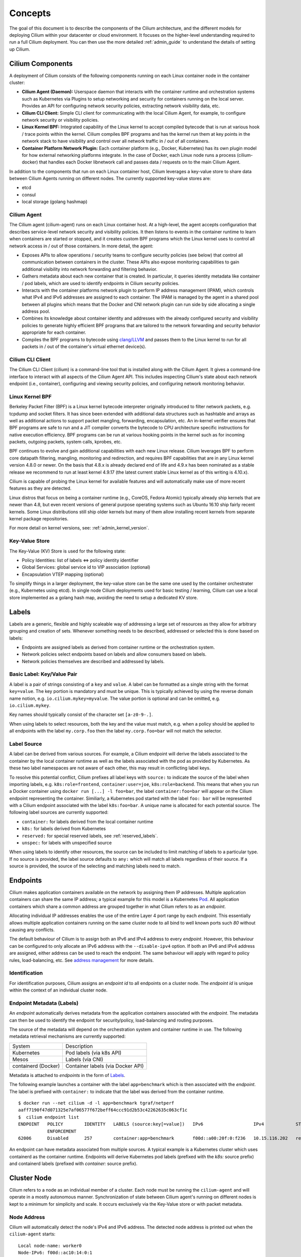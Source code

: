 .. _arch_guide:

########
Concepts
########

The goal of this document is to describe the components of the Cilium
architecture, and the different models for deploying Cilium within your
datacenter or cloud environment.  It focuses on the higher-level understanding
required to run a full Cilium deployment.  You can then use the more detailed
:ref:`admin_guide` to understand the details of setting up Cilium.

*****************
Cilium Components
*****************

.. image:: images/cilium-arch.png
    :width: 600px
    :align: center
    :height: 300px

A deployment of Cilium consists of the following components running on each
Linux container node in the container cluster:

* **Cilium Agent (Daemon):** Userspace daemon that interacts with the container runtime
  and orchestration systems such as Kubernetes via Plugins to setup networking
  and security for containers running on the local server.  Provides an API for
  configuring network security policies, extracting network visibility data,
  etc.

* **Cilium CLI Client:** Simple CLI client for communicating with the local
  Cilium Agent, for example, to configure network security or visibility
  policies.

* **Linux Kernel BPF:** Integrated capability of the Linux kernel to accept
  compiled bytecode that is run at various hook / trace points within the kernel.
  Cilium compiles BPF programs and has the kernel run them at key points in the
  network stack to have visibility and control over all network traffic in /
  out of all containers.

* **Container Platform Network Plugin:**  Each container platform (e.g.,
  Docker, Kubernetes) has its own plugin model for how external networking
  platforms integrate.  In the case of Docker, each Linux node runs a process
  (cilium-docker) that handles each Docker libnetwork call and passes data /
  requests on to the main Cilium Agent.


In addition to the components that run on each Linux container host, Cilium
leverages a key-value store to share data between Cilium Agents running on
different nodes. The currently supported key-value stores are:

* etcd
* consul
* local storage (golang hashmap)


Cilium Agent
============

The Cilium agent (cilium-agent) runs on each Linux container host.  At a
high-level, the agent accepts configuration that describes service-level
network security and visibility policies.   It then listens to events in the
container runtime to learn when containers are started or stopped, and it
creates custom BPF programs which the Linux kernel uses to control all network
access in / out of those containers.  In more detail, the agent:

* Exposes APIs to allow operations / security teams to configure security
  policies (see below) that control all communication between containers in the
  cluster.  These APIs also expose monitoring capabilities to gain additional
  visibility into network forwarding and filtering behavior.

* Gathers metadata about each new container that is created.  In particular, it
  queries identity metadata like container / pod labels, which are used to
  identify endpoints in Cilium security policies.

* Interacts with the container platforms network plugin to perform IP address
  management (IPAM), which controls what IPv4 and IPv6 addresses are assigned
  to each container. The IPAM is managed by the agent in a shared pool between
  all plugins which means that the Docker and CNI network plugin can run side
  by side allocating a single address pool.

* Combines its knowledge about container identity and addresses with the
  already configured security and visibility policies to generate highly
  efficient BPF programs that are tailored to the network forwarding and
  security behavior appropriate for each container.

* Compiles the BPF programs to bytecode using `clang/LLVM
  <https://clang.llvm.org/>`_ and passes them to the Linux kernel to run for
  all packets in / out of the container's virtual ethernet device(s).


Cilium CLI Client
=================

The Cilium CLI Client (cilium) is a command-line tool that is installed along
with the Cilium Agent.  It gives a command-line interface to interact with all
aspects of the Cilium Agent API.   This includes inspecting Cilium's state
about each network endpoint (i.e., container), configuring and viewing security
policies, and configuring network monitoring behavior.

Linux Kernel BPF
================

Berkeley Packet Filter (BPF) is a Linux kernel bytecode interpreter originally
introduced to filter network packets, e.g. tcpdump and socket filters. It has
since been extended with additional data structures such as hashtable and
arrays as well as additional actions to support packet mangling, forwarding,
encapsulation, etc. An in-kernel verifier ensures that BPF programs are safe to
run and a JIT compiler converts the bytecode to CPU architecture specific
instructions for native execution efficiency. BPF programs can be run at
various hooking points in the kernel such as for incoming packets, outgoing
packets, system calls, kprobes, etc.

BPF continues to evolve and gain additional capabilities with each new Linux
release.  Cilium leverages BPF to perform core datapath filtering, mangling,
monitoring and redirection, and requires BPF capabilities that are in any Linux
kernel version 4.8.0 or newer. On the basis that 4.8.x is already declared end
of life and 4.9.x has been nominated as a stable release we recommend to run at
least kernel 4.9.17 (the latest current stable Linux kernel as of this writing
is 4.10.x).

Cilium is capable of probing the Linux kernel for available features and will
automatically make use of more recent features as they are detected.

Linux distros that focus on being a container runtime (e.g., CoreOS, Fedora
Atomic) typically already ship kernels that are newer than 4.8, but even recent
versions of general purpose operating systems such as Ubuntu 16.10 ship fairly
recent kernels. Some Linux distributions still ship older kernels but many of
them allow installing recent kernels from separate kernel package repositories.

For more detail on kernel versions, see: :ref:`admin_kernel_version`.

Key-Value Store
===============

The Key-Value (KV) Store is used for the following state:

* Policy Identities: list of labels <=> policy identity identifier

* Global Services: global service id to VIP association (optional)

* Encapsulation VTEP mapping (optional)

To simplify things in a larger deployment, the key-value store can be the same
one used by the container orchestrater (e.g., Kubernetes using etcd).  In
single node Cilium deployments used for basic testing / learning, Cilium can
use a local store implemented as a golang hash map, avoiding the need to setup
a dedicated KV store.

******
Labels
******

Labels are a generic, flexible and highly scaleable way of addressing a large
set of resources as they allow for arbitrary grouping and creation of sets.
Whenever something needs to be described, addressed or selected this is done
based on labels:

- Endpoints are assigned labels as derived from container runtime or the
  orchestration system.
- Network policies select endpoints based on labels and allow consumers based
  on labels.
- Network policies themselves are described and addressed by labels.

Basic Label: Key/Value Pair
===========================

A label is a pair of strings consisting of a ``key`` and ``value``. A label can
be formatted as a single string with the format ``key=value``. The key portion
is mandatory and must be unique. This is typically achieved by using the
reverse domain name notion, e.g. ``io.cilium.mykey=myvalue``. The value portion
is optional and can be omitted, e.g. ``io.cilium.mykey``.

Key names should typically consist of the character set ``[a-z0-9-.]``.

When using labels to select resources, both the key and the value must match,
e.g. when a policy should be applied to all endpoints with the label
``my.corp.foo`` then the label ``my.corp.foo=bar`` will not match the
selector.

Label Source
============

A label can be derived from various sources. For example, a Cilium endpoint
will derive the labels associated to the container by the local container
runtime as well as the labels associated with the pod as provided by
Kubernetes. As these two label namespaces are not aware of each other, this may
result in conflicting label keys.

To resolve this potential conflict, Cilium prefixes all label keys with
``source:`` to indicate the source of the label when importing labels, e.g.
``k8s:role=frontend``, ``container:user=joe``, ``k8s:role=backend``. This means
that when you run a Docker container using ``docker run [...] -l foo=bar``, the
label ``container:foo=bar`` will appear on the Cilium endpoint representing the
container. Similiarly, a Kubernetes pod started with the label ``foo: bar``
will be represented with a Cilium endpoint associated with the label
``k8s:foo=bar``. A unique name is allocated for each potential source. The
following label sources are currently supported:

- ``container:`` for labels derived from the local container runtime
- ``k8s:`` for labels derived from Kubernetes
- ``reserved:`` for special reserved labels, see :ref:`reserved_labels`.
- ``unspec:`` for labels with unspecified source

When using labels to identify other resources, the source can be included to
limit matching of labels to a particular type. If no source is provided, the
label source defaults to ``any:`` which will match all labels regardless of
their source. If a source is provided, the source of the selecting and matching
labels need to match.

*********
Endpoints
*********

Cilium makes application containers available on the network by assigning them
IP addresses. Multiple application containers can share the same IP address; a
typical example for this model is a Kubernetes Pod_. All application containers
which share a common address are grouped together in what Cilium refers to as
an *endpoint*.

Allocating individual IP addresses enables the use of the entire Layer 4 port
range by each *endpoint*. This essentially allows multiple application
containers running on the same cluster node to all bind to well known ports such
`80` without causing any conflicts.

The default behaviour of Cilium is to assign both an IPv6 and IPv4 address to
every *endpoint*. However, this behaviour can be configured to only allocate an
IPv6 address with the ``--disable-ipv4`` option. If both an IPv6 and IPv4
address are assigned, either address can be used to reach the endpoint. The
same behaviour will apply with regard to policy rules, load-balancing, etc. See
`address management`_ for more details.

Identification
==============

For identification purposes, Cilium assigns an *endpoint id* to all endpoints on
a cluster node. The *endpoint id* is unique within the context of an individual
cluster node.

Endpoint Metadata (Labels)
==========================

An *endpoint* automatically derives metadata from the application containers
associated with the *endpoint*. The metadata can then be used to identify the
endpoint for security/policy, load-balancing and routing purposes.

The source of the metadata will depend on the orchestration system and
container runtime in use. The following metadata retrieval mechanisms are
currently supported:

+---------------------+---------------------------------------------------+
| System              | Description                                       |
+---------------------+---------------------------------------------------+
| Kubernetes          | Pod labels (via k8s API)                          |
+---------------------+---------------------------------------------------+
| Mesos               | Labels (via CNI)                                  |
+---------------------+---------------------------------------------------+
| containerd (Docker) | Container labels (via Docker API)                 |
+---------------------+---------------------------------------------------+

Metadata is attached to *endpoints* in the form of Labels_.

The following example launches a container with the label ``app=benchmark``
which is then associated with the *endpoint*. The label is prefixed with
``container:`` to indicate that the label was derived from the container
runtime.

::

    $ docker run --net cilium -d -l app=benchmark tgraf/netperf
    aaff7190f47d071325e7af06577f672beff64ccc91d2b53c42262635c063cf1c
    $  cilium endpoint list
    ENDPOINT   POLICY        IDENTITY   LABELS (source:key[=value])   IPv6                   IPv4            STATUS
               ENFORCEMENT
    62006      Disabled      257        container:app=benchmark       f00d::a00:20f:0:f236   10.15.116.202   ready


An endpoint can have metadata associated from multiple sources. A typical
example is a Kubernetes cluster which uses containerd as the container runtime.
Endpoints will derive Kubernetes pod labels (prefixed with the `k8s:` source
prefix) and containerd labels (prefixed with `container:` source prefix).

************
Cluster Node
************

Cilium refers to a node as an individual member of a cluster. Each node must be
running the ``cilium-agent`` and will operate in a mostly autonomous manner.
Synchronization of state between Cilium agent's running on different nodes is
kept to a minimum for simplicity and scale. It occurs exclusively via the
Key-Value store or with packet metadata.

Node Address
============

Cilium will automatically detect the node's IPv4 and IPv6 address. The detected
node address is printed out when the ``cilium-agent`` starts:

::

    Local node-name: worker0
    Node-IPv6: f00d::ac10:14:0:1
    External-Node IPv4: 172.16.0.20
    Internal-Node IPv4: 10.200.28.238

******************
Address Management
******************

The address management is designed with simplicity and resilience in mind. This
is achieved by delegating the address allocation for *endpoints* to each
individual node in the cluster. Each cluster node is assigned a *node address
allocation prefix* out of an overarching *cluster address prefix* and will
allocate IPs for *endpoints* independently.

This simplifies address handling and allows one to make a fundamental
assumption:

* No state needs to be synchronized between cluster nodes to allocate IP
  addresses and to determine whether an IP address belongs to an *endpoint* of
  the cluster and whether that *endpoint* resides on the local cluster node.

.. note:: If you are using Kubernetes, the allocation of the node address prefix
          can be simply delegated to Kubernetes by specifying
          ``--allocate-node-cidrs`` flag to ``kube-controller-manager``. Cilium
          will automatically use the IPv4 node CIDR allocated by Kubernetes.

The following values are used by default if the cluster prefix is left
unspecified. These are meant for testing and need to be adjusted according to
the needs of your environment.

+-------+----------------+--------------------------------------------------+
| Type  | Cluster        | Node Prefix                                      |
+-------+----------------+--------------------------------------------------+
| IPv4  | ``10.0.0.0/8`` | ``10.X.0.0/16`` where ``X`` is derived using the |
|       |                | last 8 bits of the first IPv4 address in the list|
|       |                | of global scope addresses on the cluster node.   |
+-------+----------------+--------------------------------------------------+
| IPv6  | ``f00d::/48``  | ``f00d:0:0:0:<ipv4-address>::/96`` where the     |
|       |                | IPv4 address is the first address in the list of |
|       |                | global scope addresses on the cluster node.      |
|       |                |                                                  |
|       |                | Note: Only 16 bits out of the ``/96`` node       |
|       |                | prefix are currently used when allocating        |
|       |                | container addresses. This allows to use the      |
|       |                | remaining 16 bits to store arbitrary connection  |
|       |                | state when sending packets between nodes. A      |
|       |                | typical use case for the state is direct server  |
|       |                | return.                                          |
+-------+----------------+--------------------------------------------------+

The size of the IPv4 cluster prefix can be changed with the
``--ipv4-cluster-cidr-mask-size`` option. The size of the IPv6 cluster prefix
is currently fixed sized at ``/48``. The node allocation prefixes can be
specified manually with the option ``--ipv4-range`` respectively
``--ipv6-range``.

.. _arch_ip_connectivity:

*********************
Multi Host Networking
*********************

Cilium is in full control over both ends of the connection for connections
inside the cluster. It can thus transmit state and security context information
between two container hosts by embedding the information in encapsulation
headers or even unused bits of the IPv6 packet header. This allows Cilium to
transmit the security context of where the packet originates, which allows
tracing back which container labels are assigned to the origin container.

.. note::

   As the packet headers contain security sensitive information, it is higly
   recommended to either encrypt all traffic or run Cilium in a trusted network
   environment.

Cilium keeps the networking concept as simple as possible. There are two
networking models to choose from.

- :ref:`arch_overlay`
- :ref:`arch_direct_routing`

Regardless of the option chosen, the container itself has no awareness of the
underlying network it runs on; it only contains a default route which points to
the IP address of the cluster node. Given the removal of the routing cache in
the Linux kernel, this reduces the amount of state to keep in the per
connection flow cache (TCP metrics), which allows to terminate millions of
connections in each container.

.. _arch_overlay:

Overlay Network Mode
====================

When no configuration is provided, Cilium automatically runs in this mode.

In this mode, all cluster nodes form a mesh of tunnels using the UDP based
encapsulation protocols VXLAN_ or Geneve_. All container-to-container network
traffic is routed through these tunnels. This mode has several major
advantages:

- **Simplicity:** The network which connects the cluster nodes does not need to
  be made aware of the *cluster prefix*. Cluster nodes can spawn multiple
  routing or link-layer domains. The topology of the underlying network is
  irrelevant as long as cluster nodes can reach each other using IP/UDP.

- **Auto-configuration:** When running together with an orchestration system
  such as Kubernetes, the list of all nodes in the cluster including their
  associated allocation prefix node is made available to each agent
  automatically. This means that if Kubernetes is being run with the
  `--allocate-node-cidrs` option, Cilium can form an overlay network
  automatically without any configuration by the user. New nodes joining the
  cluster will automatically be incorporated into the mesh.

- **Identity transfer:** Encapsulation protocols allow for the carrying of
  arbitrary metadata along of with the network packet. Cilium makes use of this
  ability to transfer metadata such as the source security identity and
  load balancing state to perform direct-server-return.

.. _arch_direct_routing:

Direct / Native Routing Mode
============================

.. note:: This is an advanced networking mode which requires the underlying
          network to be made aware of container IPs. You can enable this mode
          by running Cilium with the option ``--tunnel disabled``.

In direct routing mode, Cilium will hand all packets which are not addressed
for another local endpoint to the routing subsystem of the Linux kernel. This
means that the packet will be routed as if a local process would have emitted
the packet. As a result, the network connecting the cluster nodes must be aware
that each of the node IP prefixes are reachable by using the node's primary IP
address as an L3 next hop address. 

Cilium automatically enables IP forwarding in Linux when direct mode is
configured, but it is up to the container cluster administrator to ensure that
each routing element in the underlying network has a route that describes each
node IP as the IP next hop for the corresponding node prefix.

This is typically achieved using two methods:

- Operation of a routing protocol such as OSPF or BPG via routing daemon such
  as Zebra, bird, bpgd. The routing protocols will announce the *node allocation
  prefix* via the node's IP to all other nodes.

- Use of the cloud provider's routing functionality. Refer to the documentation
  of your cloud provider for additional details  (e.g,. `AWS VPC Route Tables`_
  or `GCE Routes`_). These APIs can be used to associate each node prefix with
  the appropriate next hop IP each time a container node is added to the
  cluster.  If you are running Kubernetes with the `--cloud-provider` in
  combination with the `--allocate-node-cidrs` option then this is configured
  automatically for IPv4 prefixes.

.. note:: Use of direct routing mode currently only offers identity based
          security policy enforcement for IPv6 where the security identity is
          stored in the flowlabel. IPv4 is currently not supported and thus
          security must be enforced using CIDR policy rules.


.. _AWS VPC Route Tables: http://docs.aws.amazon.com/AmazonVPC/latest/UserGuide/VPC_Route_Tables.html
.. _GCE Routes: https://cloud.google.com/compute/docs/reference/latest/routes

There are two possible approaches to performing network forwarding for
container-to-container traffic:

Container Communication with External Hosts
===========================================

Container communication with the outside world has two primary modes:

 * Containers exposing API services for consumption by hosts outside of the
   container cluster.

 * Containers making outgoing connections.  Examples include connecting to
   3rd-party API services like Twillio or Stripe as well as accessing private
   APIs that are hosted elsewhere in your enterprise datacenter or cloud
   deployment.

In the :ref:`arch_direct_routing` mode described before, if container IP
addresses are routable outside of the container cluster, communication with
external hosts requires little more than enabling L3 forwarding on each of the
Linux nodes.

.. _concepts_external_access:

External Network Connectivity
=============================

If the destination of a packet lies outside of the cluster, Cilium will
delegate routing to the routing subsystem of the cluster node to use the
default route which is installed on the node of the cluster.

As the IP addresses used for the **cluster prefix** are typically allocated
from RFC1918 private address blocks and are not publicly routable. Cilium will
automatically masquerade the source IP address of all traffic that is leaving
the cluster. This behaviour can be disabled by running ``cililum-agent`` with
the option ``--masquerade=false``.

Public Endpoint Exposure
========================

In direct routing mode, *endpoint* IPs can be publicly routable IPs and no
additional action needs to be taken.

In overlay mode, *endpoints* that are accepting inbound connections from
cluster external clients likely want to be exposed via some kind of
load-balancing layer. Such a load-balancer will have a public external address
that is not part of the Cilium network.  This can be achieved by having a
load-balancer container that both has a public IP on an externally reachable
network and a private IP on a Cilium network.  However, many container
orchestration frameworks, like Kubernetes, have built in abstractions to handle
this "ingress" load-balancing capability, which achieve the same effect that
Cilium handles forwarding and security only for ''internal'' traffic between
different services.

********
Security
********

Cilium provides security on multiple levels. Each can be used individually or
combined together.

* :ref:`arch_id_security`: Connectivity policies between endpoints (Layer 3),
  e.g. any endpoint with label `role=frontend` can connect to any endpoint with
  label `role=backend`.
* Restriction of accessible ports (Layer 4) for both incoming and outgoing
  connections, e.g. endpoint with label `role=frontend` can only make outgoing
  connections on port 443 (https) and endpoint `role=backend` can only accept
  connections on port 443 (https).
* Fine grained access control on application protocol level to secure HTTP and
  remote procedure call (RPC) protocols, e.g the endpoint with label
  `role=frontend` can only perform the REST API call `GET /userdata/[0-9]+`,
  all other API interactions with `role=backend` are restricted.

Currently on the roadmap, to be added soon:

* Authentication: Any endpoint which wants to initiate a connection to an
  endpoint with the label `role=backend` must have a particular security
  certificate to authenticate itself before being able to initiate any
  connections. See `GH issue 502
  <https://github.com/cilium/cilium/issues/502>`_ for additional details.
* Encryption: Communication between any endpoint with the label `role=frontend`
  to any endpoint with the label `role=backend` is automatically encrypted with
  a key that is automatically rotated. See `GH issue 504
  <https://github.com/cilium/cilium/issues/504>`_ to track progress on this
  feature.

.. _arch_id_security:
  
Identity based Connectivity Access Control
==========================================

Container management systems such as Kubernetes deploy a networking model which
assigns an individual IP address to each pod (group of containers). This
ensures simplicity in architecture, avoids unnecessary network address
translation (NAT) and provides each individual container with a full range of
port numbers to use. The logical consequence of this model is that depending on
the size of the cluster and total number of pods, the networking layer has to
manage a large number of IP addresses.

Traditionally security enforcement architectures have been based on IP address
filters.  Let's walk through a simple example: If all pods with the label
`role=frontend` should be allowed to initiate connections to all pods with the
label `role=backend` then each cluster node which runs at least one pod with
the label `role=backend` must have a corresponding filter installed which
allows all IP addresses of all `role=frontend` pods to initiate a connection to
the IP addresses of all local `role=backend` pods. All other connection
requests should be denied. This could look like this: If the destination
address is *10.1.1.2* then allow the connection only if the source address is
one of the following *[10.1.2.2,10.1.2.3,20.4.9.1]*.

Every time a new pod with the label `role=frontend` or `role=backend` is either
started or stopped, the rules on every cluster node which run any such pods
must be updated by either adding or removing the corresponding IP address from
the list of allowed IP addresses. In large distributed applications, this could
imply updating thousands of cluster nodes multiple times per second depending
on the churn rate of deployed pods. Worse, the starting of new `role=frontend`
pods must be delayed until all servers running `role=backend` pods have been
updated with the new security rules as otherwise connection attempts from the
new pod could be mistakenly dropped. This makes it difficult to scale
efficiently. 

In order to avoid these complications which can limit scalability and
flexibility, Cilium entirely separates security from network addressing.
Instead, security is based on the identity of a pod, which is derived through
labels.  This identity can be shared between pods. This means that when the
first `role=frontend` pod is started, Cilium assigns an identity to that pod
which is then allowed to initiate connections to the identity of the
`role=backend` pod. The subsequent start of additional `role=frontend` pods
only requires to resolve this identity via a key-value store, no action has to
be performed on any of the cluster nodes hosting `role=backend` pods. The
starting of a new pod must only be delayed until the identity of the pod has
been resolved which is a much simpler operation than updating the security
rules on all other cluster nodes.

.. image:: images/identity.png
    :align: center

What is an Endpoint Identity?
-----------------------------

The identity of an endpoint is derived based on the labels associated with the
pod or container. When a pod or container is started, Cilium will create an
endpoint based on the event received by the container runtime to represent the
pod or container on the network. As a next step, Cilium will resolve the
identity of the endpoint created. Whenever the labels of the pod or container
change, the identity is reconfirmed and automatically modified as required.

Not all labels associated with a container or pod are meaningful when deriving
the security identity. Labels may be used to store metadata such as the
timestamp when a container was launched. Cilium requires to know which labels
are meaningful and are subject to being considered when deriving the identity.
For this purpose, the user is required to specify a list of string prefixes of
meaningful labels. The standard behavior is to include all labels which start
with the prefix `id.`, e.g.  `id.service1`, `id.service2`,
`id.groupA.service44`. The list of meaningful label prefixes can be specified
when starting the cilium agent, see :ref:`admin_agent_options`.

.. _reserved_labels:

Special Identities
------------------

All endpoints which are managed by Cilium will be assigned an identity. In
order to allow communication to network endpoints which are not managed by
Cilium, special identities exist to represent those. Special reserved
identities are prefixed with the string `reserved:`.

+---------------------+---------------------------------------------------+
| Identity            | Description                                       |
+---------------------+---------------------------------------------------+
| reserved:host       | The host network namespace on which the pod or    |
|                     | container is running.                             |
+---------------------+---------------------------------------------------+
| reserved:world      | Any network endpoint outside of the cluster       |
+---------------------+---------------------------------------------------+

TODO: Document `cidr:` identity once implemented.

Identity Management in the Cluster
----------------------------------

Identities are valid in the entire cluster which means that if several pods or
containers are started on several cluster nodes, all of them will resolve and
share a single identity if they share the identity relevant labels. This
requires coordination between cluster nodes.

.. image:: images/identity_store.png
    :align: center

The operation to resolve an endpoint identity is performed with the help of the
distributed key-value store which allows to perform atomic operations in the
form *generate a new unique identifier if the following value has not been seen
before*. This allows each cluster node to create the identity relevant subset
of labels and then query the key-value store to derive the identity. Depending
on whether the set of labels has been queried before, either a new identity
will be created, or the identity of the initial query will be returned.

Policy Enforcement
==================

All security policies are described assuming stateful policy enforcement for
session based protocols. This means that the intent of the policy is to
describe allowed direction of connection establishment. If the policy allows `A
=> B` then reply packets from `B` to `A` are automatically allowed as well.
However, `B` is not automatically allowed to initiate connections to `A`. If
that outcome is desired, then both directions must be explicitly allowed.

Security policies are primarily enforced at *ingress* which means that each
cluster node verifies all incoming packets and determines whether the packet is
allowed to be transmitted to the intended endpoint. Policy enforcement also
occurs at *egress* if required by the specific policy, e.g. a Layer 7 policy
restricting outgoing API calls.

Layer 3 policies are currently not enforced at *egress* to avoid the complexity
of resolving the destination endpoint identity before sending out the packet.
Instead, the identity of the source endpoint is embedded into the packet.

In order to enforce identity based security in a multi host cluster, the
identity of the transmitting endpoint is embedded into every network packet
that is transmitted in between cluster nodes. The receiving cluster node can
then extract the identity and verify whether a particular identity is allowed
to communicate with any of the local endpoints.

Default Security Policy
-----------------------

If no policy is loaded, the default behaviour is to allow all communication
unless policy enforcement has been explicitly enabled. As soon as the first
policy rule is loaded, policy enforcement is enabled automatically and any
communication must then be white listed or the relevant packets will be
dropped.

Similarly, if an endpoint is not subject to an *L4* policy, communication from
and to all ports is permitted. Associating at least one *L4* policy to an
endpoint will block all connectivity to ports unless explicitly allowed.


Orchestration System Specifics
==============================

Kubernetes
----------

Cilium regards each deployed Pod as an endpoint with regards to networking and
security policy enforcement. Labels associated with pods can be used to define
the identity of the endpoint.

When two pods communicate via a service construct, then the labels of the
origin pod apply to determine the identity.

***************
Policy Language
***************

The security policy can be specified in the following formats:

* The Kubernetes *NetworkPolicy* specification which offers to configure a
  subset of the full Cilium security. For fun see `Kubernetes Network Policies
  <https://kubernetes.io/docs/concepts/services-networking/network-policies/>`_
  for details on how to configure Kubernetes network policies. It is possible
  to define base rules using the Kubernetes specification and then
  extend these using additional Cilium specific rules.
* The Cilium policy language as described below. In addition to what the
  Kubernetes NetworkPolicy spec supports, the Cilium language allows to
  implement Layer 7 filtering, deny rules, and hierarchical rules for
  delegation and precedence purposes. Cilium also provides egress enforcement
  for Layer 4 and Layer 7 rules.

The data format used by the Cilium policy language is JSON. Additional formats
may be supported in the future.

Policy consists of a list of rules:

::

	{
		"rules": [{ rule1, rule2, rule3 }]
	}

.. _arch_rules:

Policy Rules
============

Multiple types of policy rules are supported, all types following the simple
template:

* **coverage:** A list of labels which the endpoint must carry.
* **rule:** A type specific rule, the following rule types have been
  implemented:

  * **Allow/Requires:** Connectivity policy, e.g. allow a pod to talk to
    another pod
  * **L4** L4 connectivity policy

**Example:**

The following example describes a rule which applies to all endpoints which
carry the label `backend`. 

::

	[{
		"coverage": ["role=backend"],
		"allow": allowData
	}]

Allow Rules
===========

This is the simplest rule type. The rule defines a list of labels which are
allowed to consume whatever endpoints are covered by the coverage.

If an endpoint transmits to another endpoint and the communication is not
permitted by at least one *allow* rule, all packets of the connection will be
dropped.

.. note:: Packet drops can be introspected by running the ``cilium monitor``
          tool which logs each dropped packet including metadata such as the
          reason (policy denied) and the source and destination identity.

+---------------+----------+---------------------------------------------------+
| Field         | Type     | Description                                       |
+---------------+----------+---------------------------------------------------+
| coverage      | Array of | List of labels that must match in order for this  |
|               | labels   | rule to be applied.                               |
+---------------+----------+---------------------------------------------------+
| allow         | Array of | List of labels which are allowed to initiate a    |
|               | allows   | connection to any endpoint covered by coverage.   |
+---------------+----------+---------------------------------------------------+

allow:

+---------------+----------+---------------------------------------------------+
| Field         | Type     | Description                                       |
+---------------+----------+---------------------------------------------------+
| action        | string   | { "accept", "always-accept", "deny" }             |
+---------------+----------+---------------------------------------------------+
| label         | label    | Allowed or denied label                           |
+---------------+----------+---------------------------------------------------+

A short form is available as alternative to the above verbose JSON syntax:

+---------------+----------+---------------------------------------------------+
| Field         | Type     | Description                                       |
+---------------+----------+---------------------------------------------------+
| coverage      | Array of | List of labels that must match in order for this  |
|               | strings  | rule to be applied.                               |
+---------------+----------+---------------------------------------------------+
| allow         | Array of | List of labels which are allowed to initiate a    |
|               | strings  | connection to any endpoint covered by coverage.   |
|               |          | The action is "accept" unless the label has the   |
|               |          | prefix `!` in which case the action is "deny".    |
+---------------+----------+---------------------------------------------------+

**Example:**

The following simple example using the form allows pods with the label
`role=frontend` to consume pods with the label `role=backend`:

::

	[{
		"coverage": ["role=backend"],
		"allow": ["role=frontend"]
	}]

The following example using the short form allows all pods with the label
`role=frontend` to consume pods with the label `role=backend` unless the
frontend pod carries the label `user=joe`:

::

	[{
		"coverage": ["role=backend"],
		"allow": ["role=frontend", "!user=joe"]
	}]

The special *always-accept* action is useful in combination with hierarchical
policy trees.  It allows to define *allow* rules which cannot be overruled by
child policy nodes. See :ref:`arch_tree_rules` for additional information on
policy tree and their precedence model.

The following example shows a child node `role`, which contains a rule that
disallows access from `role=frontend` to `role=backend`. However, the parent
node `root` allows access by using *always-accept*.

::

	{
		"name": "root",
		"rules": [{
                        "coverage": ["role=backend"],
                        "allow": [{
                                "action": "always-accept",
                                "label": { "key": "role=frontend" }
                        }]
                }],
                "children": {
                        "role": {
                                "rules": [{
                                        "coverage": ["role=backend"],
                                        "allow": ["!role=frontend"]
                                }]
                        }
                }
	}

Requires Rules
==============

*Requires* rules define a list of additional labels that must
be present in the sending endpoint for an allow rule to take effect. A
*requires* rule itself does not grant permissions for consumption; It merely
imposes additional constraints. At least one *allow* rule is always required.

+---------------+----------+---------------------------------------------------+
| Field         | Type     | Description                                       |
+---------------+----------+---------------------------------------------------+
| coverage      | Array of | List of labels that must match in order for this  |
|               | labels   | rule to be applied.                               |
+---------------+----------+---------------------------------------------------+
| requires      | Array of | List of labels that must be present in any        |
|               | labels   | transmitting endpoint desiring to connect to any  |
|               |          | endpoint covered by coverage.                     |
+---------------+----------+---------------------------------------------------+

If an endpoint transmits to another endpoint and the communication is not
permitted because at least one of the required labels is not present, then the
applied behaviour would be the same as if it lacks an *allow* rule.

::

	[{
		"coverage": ["role=backend"],
		"allow": ["role=frontend"]
	},
	{
		"coverage": ["env=qa"],
		"requires": ["env=qa"]
	},
	{
		"coverage": ["env=prod"],
		"requires": ["env=prod"]
	}]

The example above extends the existing *allow* rule with two additional
*requires* rules. The first rule says that if an endpoint carries the label
`env=qa` then the consuming endpoint also needs to carry the label `env=qa`.
The second rule does the same for the label `env=prod`. The *requires* rules
allows for simple segmentation of existing rules into multiple environments
or groups.

Layer 4 Rules
=============

The *L4* rule allows to impose Layer 4 restrictions on endpoints. It can be
applied to either incoming or outgoing connections. An *L4* by itself does not
allow communication, it must be combined with an *allow* rule to establish
basic connectivity.

+---------------+-----------+--------------------------------------------------+
| Field         | Type      | Description                                      |
+---------------+-----------+--------------------------------------------------+
| coverage      | Array of  | List of labels that must match in order for this |
|               | labels    | rule to be applied.                              |
+---------------+-----------+--------------------------------------------------+
| in-ports      | Array of  | Layer 4 policy for any incoming connection to an |
|               | l4-policy | endpoint covered by coverage.                    |
+---------------+-----------+--------------------------------------------------+
| out-ports     | Array of  | Layer 4 policy for any outgoing connection from  |
|               | l4-policy | an endpoint covered by coverage.                 |
+---------------+-----------+--------------------------------------------------+

**l4-policy:**

+---------------+-----------+--------------------------------------------------+
| Field         | Type      | Description                                      |
+---------------+-----------+--------------------------------------------------+
| port          | integer   | Allowed destination port                         |
+---------------+-----------+--------------------------------------------------+
| protocol      | string    | Allowed protocol {"tcp", "udp"} (optional)       |
+---------------+-----------+--------------------------------------------------+
| l7-parser     | string    | Name of Layer 7 parser. If set, causes traffic to|
|               |           | be inspected based on *rules*. (optional)        |
+---------------+-----------+--------------------------------------------------+
| l7-rules      | Array of  | Array of rules passed into Layer 7 parser        |
|               | string    | (optional). See :ref:`arch_l7_rules`             |
+---------------+-----------+--------------------------------------------------+

The following example shows how to restrict Layer 4 communication of any
endpoint carrying the label `role=frontend` and restrict incoming connections
to TCP on port 80 or port 443. Outgoing connections must also be TCP and are
restricted to port 8080.

::

	[{
		"coverage": ["role=frontend"],
		"l4": [{
			"in-ports": [
                                { "port": 80, "protocol": "tcp" },
                                { "port": 443, "protocol": "tcp" }
                        ],
			"out-ports": [{
                                "port": 8080, "protocol": "tcp"
                        }]
		}]
	}]

.. _arch_l7_rules:

Layer 7 Rules
=============

Layer 7 rules are currently limited to IPv4. Policies can be applied for both
incoming and outgoing requests. The enforcement point is defined by the
location of the rules in either the "in-ports" or "out-ports" field of the
Layer 4 policy rule.

Unlike Layer 3 and Layer 4 policies, violation of Layer 7 rules does not result
in packet drops. Instead, if possible, an access denied message such as an
*HTTP 403 access denied* is sent back to the sending endpoint.

TODO: describe rules

.. _arch_tree_rules:

Policy Repository
=================

Policy rules imported into the Cilium agent are not shared with other compute
nodes and are only enforced within the boundaries of the compute node. In order
to enforce security policies across an entire cluster, one of the following
options can be applied to distribute security policies across all cluster
nodes:

* Use of Kubernetes NetworkPolicy objects to define the policy. NetworkPolicy
  objects are automatically distributed to all worker nodes and the Cilium
  agent will import them automatically. (TODO: Describe option to use
  third-party objects to distribute native Cilium policy).
* Use of a configuration management system such as chef, puppet, ansible,
  cfengine to automatically import a policy into all agents. (TODO: link to
  guide as soon as one exists.)
* Use of a git tree to maintain the policy in combination with a post-merge
  hook which automatically imports the policy. (TODO: Write & link to guide)
* Use of a distributed filesystem shared across all cluster node in combination
  with a filesystem watcher that invokes `cilium import` upon detection of any
  change.

************
Integrations
************

Cilium is deeply integrated with container platforms like Docker or Kubernetes.
This enables Cilium to perform network forwarding and security using a model
that maps directly to notions of identity (e.g., labels) and service
abstractions that are native to the container platform.

In this section, we will provide more detail on how Cilium integrates with
Docker and Kubernetes.

Kubernetes
==========

When deployed with Kubernetes, Cilium provides four core Kubernetes networking
capabilities:

* Direct pod-to-pod network inter-connectivity.
* Service-based load-balancing for pod-to-pod inter-connectivity (i.e., a
  kube-proxy replacement).
* Identity-based security policies for all  (direct and service-based)
  Pod-to-Pod inter-connectivity.
* External-to-Pod service-based load-balancing (referred to as `Ingress` in
  Kubernetes)

The Kubernetes documentation contains more background on the `Kubernetes
Networking Model
<https://kubernetes.io/docs/concepts/cluster-administration/networking/>`_ and
`Kubernetes Network Plugins
<https://kubernetes.io/docs/concepts/cluster-administration/network-plugins/>`_
.

Pod-to-Pod Connectivity
-----------------------

In Kubernetes, containers are deployed within units referred to as Pod_, which
include one or more containers reachable via a single IP address.  With Cilium,
each Pod gets an IP address from the node prefix of the Linux node running the
Pod. See `address management`_ for additional details. In the absence of any
network security policies, all Pods can reach each other.

Pod IP addresses are typically local to the Kubernetes cluster. If pods need to
reach services outside the cluster as a client, the network traffic is
automatically masqueraded as it leaves the node. You can find additional
information in the section :ref:`concepts_external_access`.

Service Load-balancing
----------------------

Kubernetes has developed the Services abstraction which provides the user the
ability to load balance network traffic to different pods. This abstraction
allows the pods reaching out to other pods by a single IP address, a virtual IP
address, without knowing all the pods that are running that particular service.

Without Cilium, kube-proxy is installed on every node, watches for endpoints
and services addition and removal on the kube-master which allows it to to
apply the necessary enforcement on iptables. Thus, the received and sent
traffic from and to the pods are properly routed to the node and port serving
for that service. For more information you can check out the kubernetes user
guide for `Services  <http://kubernetes.io/docs/user-guide/services>`__.

Cilium load-balancer acts on the same principles as kube-proxy, it watches for
services addition or removal, but instead of doing the enforcement on the
iptables, it updates BPF map entries on each node. For more information, see
the `Pull Request <https://github.com/cilium/cilium/pull/109>`__.


Docker
======

Docker supports network plugins via the `libnetwork plugin interface
<https://github.com/docker/libnetwork/blob/master/docs/design.md>`_ .

When using Cilium with Docker, one creates a single logical Docker network of
type `cilium` and with an IPAM-driver of type `cilium`, which delegates
control over IP address management and network connectivity to Cilium for all
containers attached to this network for both IPv4 and IPv6 connectivity.  Each
Docker container gets an IP address from the node prefix of the node running
the container.

When deployed with Docker, each Linux node runs a `cilium-docker` agent,
which receives libnetwork calls from Docker and then communicates with the
Cilium Agent to control container networking.

Security policies controlling connectivity between the Docker containers can be
written in terms of the Docker container labels passed to Docker while creating
the container.  These policies can be created/updated via communication
directly with the Cilium agent, either via API or by using the Cilium CLI
client.

.. _Pod: https://kubernetes.io/docs/concepts/workloads/pods/pod/
.. _VXLAN: https://tools.ietf.org/html/rfc7348
.. _Geneve: https://tools.ietf.org/html/draft-ietf-nvo3-geneve-04
